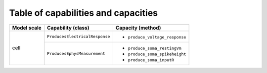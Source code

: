 Table of capabilities and capacities
====================================

+--------------------+-----------------------------------+-----------------------------------+
| Model scale        |       Capability (class)          |           Capacity (method)       |
+====================+===================================+===================================+
| cell               |``ProducesElectricalResponse``     |- ``produce_voltage_response``     |
+                    +-----------------------------------+-----------------------------------+
|                    |``ProducesEphysMeasurement``       |- ``produce_soma_restingVm``       |
|                    |                                   |- ``produce_soma_spikeheight``     |
|                    |                                   |- ``produce_soma_inputR``          |
+--------------------+-----------------------------------+-----------------------------------+

